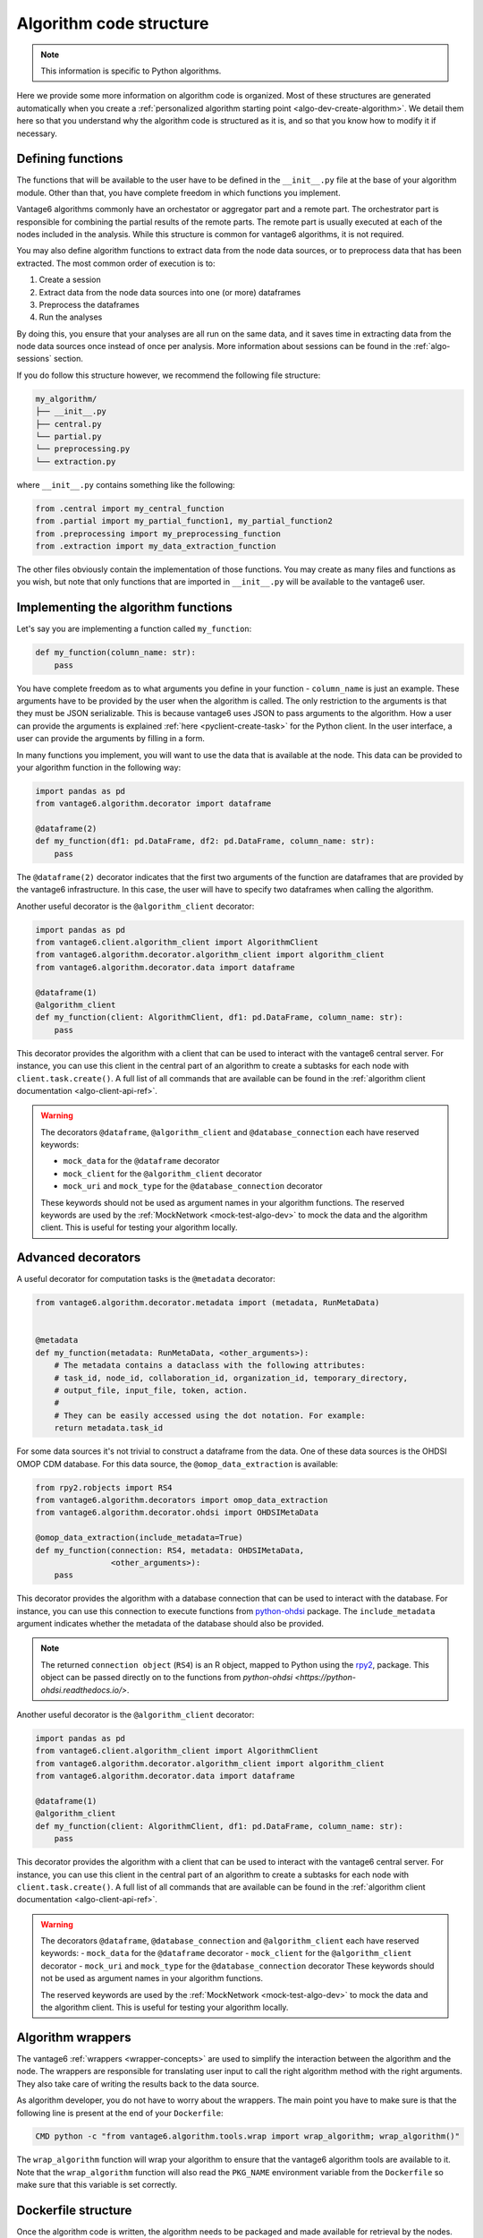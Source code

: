 .. _algo-code_structure:

Algorithm code structure
========================

.. note::

  This information is specific to Python algorithms.

Here we provide some more information on algorithm code is organized.
Most of these structures are generated automatically when you create a
:ref:`personalized algorithm starting point <algo-dev-create-algorithm>`. We detail
them here so that you understand why the algorithm code is structured as it is,
and so that you know how to modify it if necessary.

Defining functions
------------------

The functions that will be available to the user have to be defined in the
``__init__.py`` file at the base of your algorithm module. Other than that,
you have complete freedom in which functions you implement.

Vantage6 algorithms commonly have an orchestator or aggregator part and a
remote part. The orchestrator part is responsible for combining the partial
results of the remote parts. The remote part is usually executed at each of the
nodes included in the analysis. While this structure is common for vantage6
algorithms, it is not required.

You may also define algorithm functions to extract data from the node data sources,
or to preprocess data that has been extracted. The most common order of execution is to:

1. Create a session
2. Extract data from the node data sources into one (or more) dataframes
3. Preprocess the dataframes
4. Run the analyses

By doing this, you ensure that your analyses are all run on the same data, and it saves
time in extracting data from the node data sources once instead of once per analysis.
More information about sessions can be found in the :ref:`algo-sessions` section.

If you do follow this structure however, we recommend the following file
structure:

.. code:: bash

   my_algorithm/
   ├── __init__.py
   ├── central.py
   └── partial.py
   └── preprocessing.py
   └── extraction.py

where ``__init__.py`` contains something like the following:

.. code:: python

   from .central import my_central_function
   from .partial import my_partial_function1, my_partial_function2
   from .preprocessing import my_preprocessing_function
   from .extraction import my_data_extraction_function

The other files obviously contain the implementation of those functions. You may create
as many files and functions as you wish, but note that only functions that are
imported in ``__init__.py`` will be available to the vantage6 user.

.. _implementing-decorators:

Implementing the algorithm functions
------------------------------------

Let's say you are implementing a function called ``my_function``:

.. code:: python

   def my_function(column_name: str):
       pass

You have complete freedom as to what arguments you define in your function -
``column_name`` is just an example. These arguments have to be provided by the user when
the algorithm is called. The only restriction to the arguments is that they must be
JSON serializable. This is because vantage6 uses JSON to pass arguments to the
algorithm. How a user can provide the arguments is explained
:ref:`here <pyclient-create-task>` for the Python client. In the user interface, a user
can provide the arguments by filling in a form.

In many functions you implement, you will want to use the data that is available at the
node. This data can be provided to your algorithm function in the following way:

.. code:: python

    import pandas as pd
    from vantage6.algorithm.decorator import dataframe

    @dataframe(2)
    def my_function(df1: pd.DataFrame, df2: pd.DataFrame, column_name: str):
        pass

The ``@dataframe(2)`` decorator indicates that the first two arguments of the
function are dataframes that are provided by the vantage6 infrastructure.
In this case, the user will have to specify two dataframes when calling the
algorithm.

Another useful decorator is the ``@algorithm_client`` decorator:

.. code:: python

    import pandas as pd
    from vantage6.client.algorithm_client import AlgorithmClient
    from vantage6.algorithm.decorator.algorithm_client import algorithm_client
    from vantage6.algorithm.decorator.data import dataframe

    @dataframe(1)
    @algorithm_client
    def my_function(client: AlgorithmClient, df1: pd.DataFrame, column_name: str):
        pass

This decorator provides the algorithm with a client that can be used to interact
with the vantage6 central server. For instance, you can use this client in
the central part of an algorithm to create a subtasks for each node with
``client.task.create()``. A full list of all commands that are available
can be found in the :ref:`algorithm client documentation <algo-client-api-ref>`.

.. warning::

    The decorators ``@dataframe``,  ``@algorithm_client`` and ``@database_connection``
    each have reserved keywords:

    - ``mock_data`` for the ``@dataframe`` decorator
    - ``mock_client`` for the ``@algorithm_client`` decorator
    - ``mock_uri`` and ``mock_type`` for the ``@database_connection`` decorator

    These keywords should not be used as argument names in your algorithm functions.
    The reserved keywords are used by the :ref:`MockNetwork <mock-test-algo-dev>` to
    mock the data and the algorithm client. This is useful for testing your algorithm
    locally.

Advanced decorators
------------------

A useful decorator for computation tasks is the ``@metadata`` decorator:

.. code:: python

    from vantage6.algorithm.decorator.metadata import (metadata, RunMetaData)


    @metadata
    def my_function(metadata: RunMetaData, <other_arguments>):
        # The metadata contains a dataclass with the following attributes:
        # task_id, node_id, collaboration_id, organization_id, temporary_directory,
        # output_file, input_file, token, action.
        #
        # They can be easily accessed using the dot notation. For example:
        return metadata.task_id

For some data sources it's not trivial to construct a dataframe from the data.
One of these data sources is the OHDSI OMOP CDM database. For this data source,
the ``@omop_data_extraction`` is available:

.. code:: python

    from rpy2.robjects import RS4
    from vantage6.algorithm.decorators import omop_data_extraction
    from vantage6.algorithm.decorator.ohdsi import OHDSIMetaData

    @omop_data_extraction(include_metadata=True)
    def my_function(connection: RS4, metadata: OHDSIMetaData,
                    <other_arguments>):
        pass

This decorator provides the algorithm with a database connection that can be
used to interact with the database. For instance, you can use this connection
to execute functions from
`python-ohdsi <https://python-ohdsi.readthedocs.io/>`_ package. The
``include_metadata`` argument indicates whether the metadata of the database
should also be provided.

.. note::

    The returned ``connection object`` (``RS4``) is an R object, mapped
    to Python using the `rpy2 <https://rpy2.github.io/>`_, package. This
    object can be passed directly on to the functions from
    `python-ohdsi <https://python-ohdsi.readthedocs.io/>`.

Another useful decorator is the ``@algorithm_client`` decorator:

.. code:: python

    import pandas as pd
    from vantage6.client.algorithm_client import AlgorithmClient
    from vantage6.algorithm.decorator.algorithm_client import algorithm_client
    from vantage6.algorithm.decorator.data import dataframe

    @dataframe(1)
    @algorithm_client
    def my_function(client: AlgorithmClient, df1: pd.DataFrame, column_name: str):
        pass

This decorator provides the algorithm with a client that can be used to interact
with the vantage6 central server. For instance, you can use this client in
the central part of an algorithm to create a subtasks for each node with
``client.task.create()``. A full list of all commands that are available
can be found in the :ref:`algorithm client documentation <algo-client-api-ref>`.

.. warning::

    The decorators ``@dataframe``, ``@database_connection`` and ``@algorithm_client``
    each have reserved keywords:
    - ``mock_data`` for the ``@dataframe`` decorator
    - ``mock_client`` for the ``@algorithm_client`` decorator
    - ``mock_uri`` and ``mock_type`` for the ``@database_connection`` decorator
    These keywords should not be used as argument names in your algorithm functions.

    The reserved keywords are used by the :ref:`MockNetwork <mock-test-algo-dev>` to
    mock the data and the algorithm client. This is useful for testing your algorithm
    locally.


Algorithm wrappers
------------------

The vantage6 :ref:`wrappers <wrapper-concepts>` are used to simplify the
interaction between the algorithm and the node. The wrappers are responsible
for translating user input to call the right algorithm method with the right arguments.
They also take care of writing the results back to the data source.

As algorithm developer, you do not have to worry about the wrappers. The main
point you have to make sure is that the following line is present at the end of
your ``Dockerfile``:

.. code:: docker

    CMD python -c "from vantage6.algorithm.tools.wrap import wrap_algorithm; wrap_algorithm()"

The ``wrap_algorithm`` function will wrap your algorithm to ensure that the
vantage6 algorithm tools are available to it. Note that the ``wrap_algorithm``
function will also read the ``PKG_NAME`` environment variable from the
``Dockerfile`` so make sure that this variable is set correctly.

Dockerfile structure
--------------------

Once the algorithm code is written, the algorithm needs to be packaged and made
available for retrieval by the nodes. The algorithm is packaged in a Docker
image. A Docker image is created from a Dockerfile, which acts as a blue-print.

The Dockerfile is already present in the boilerplate code. Usually, the only
line that you need to update is the ``PKG_NAME`` variable to the name of your
algorithm package.
